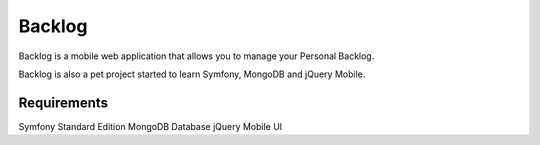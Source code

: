 Backlog
========================

Backlog is a mobile web application that allows you to manage your Personal Backlog.

Backlog is also a pet project started to learn Symfony, MongoDB and jQuery Mobile.

Requirements
--------------

Symfony Standard Edition
MongoDB Database
jQuery Mobile UI